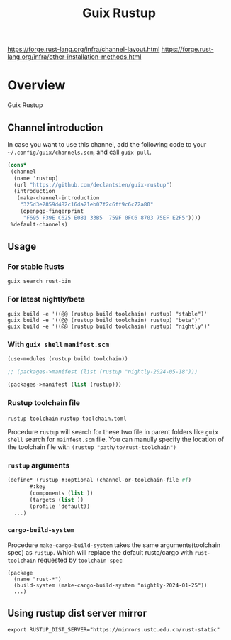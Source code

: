 #+TITLE: Guix Rustup
#+OPTIONS: d:nil
#+EXPORT_FILE_NAME: guix-rustup.texi
#+TEXINFO_DIR_CATEGORY: Guix Channels
#+TEXINFO_DIR_TITLE: Guix Rustup: (guix-rustup).
#+TEXINFO_DIR_DESC: Rust binary toolchain channel for Guix

https://forge.rust-lang.org/infra/channel-layout.html
https://forge.rust-lang.org/infra/other-installation-methods.html

* Overview

Guix Rustup

** Channel introduction
In case you want to use this channel, add the following code to
your ~~/.config/guix/channels.scm~, and call ~guix pull~.
#+begin_src scheme
  (cons*
   (channel
    (name 'rustup)
    (url "https://github.com/declantsien/guix-rustup")
    (introduction
     (make-channel-introduction
      "325d3e2859d482c16da21eb07f2c6ff9c6c72a80"
      (openpgp-fingerprint
       "F695 F39E C625 E081 33B5  759F 0FC6 8703 75EF E2F5"))))
   %default-channels)
#+end_src

** Usage

*** For stable Rusts
#+begin_src shell
  guix search rust-bin
#+end_src

*** For latest nightly/beta
#+begin_src
  guix build -e '((@@ (rustup build toolchain) rustup) "stable")'
  guix build -e '((@@ (rustup build toolchain) rustup) "beta")'
  guix build -e '((@@ (rustup build toolchain) rustup) "nightly")'
#+end_src

*** With =guix shell= =manifest.scm=

#+begin_src scheme
  (use-modules (rustup build toolchain))

  ;; (packages->manifest (list (rustup "nightly-2024-05-18")))

  (packages->manifest (list (rustup)))
#+end_src

*** Rustup toolchain file
=rustup-toolchain=
=rustup-toolchain.toml=

Procedure =rustup= will search for these two file in parent folders like
=guix shell= search for =mainfest.scm= file. You can manully specify the
location of the toolchain file with =(rustup "path/to/rust-toolchain")=

*** =rustup= arguments
#+begin_src scheme
    (define* (rustup #:optional (channel-or-toolchain-file #f)
		   #:key
		   (components (list ))
		   (targets (list ))
		   (profile 'default))
      ...)
#+end_src

*** =cargo-build-system=

Procedure =make-cargo-build-system= takes the same arguments(toolchain spec)
as =rustup=.  Which will replace the default rustc/cargo with =rust-toolchain=
requested by =toolchain spec=

#+begin_src
  (package
    (name "rust-*")
    (build-system (make-cargo-build-system "nightly-2024-01-25"))
    ...)
#+end_src

** Using rustup dist server mirror
#+begin_src shell
  export RUSTUP_DIST_SERVER="https://mirrors.ustc.edu.cn/rust-static"
#+end_src

